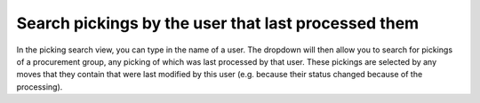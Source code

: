 Search pickings by the user that last processed them
====================================================
In the picking search view, you can type in the name of a user. The dropdown
will then allow you to search for pickings of a procurement group, any
picking of which was last processed by that user. These pickings are selected
by any moves that they contain that were last modified by this user (e.g.
because their status changed because of the processing).
